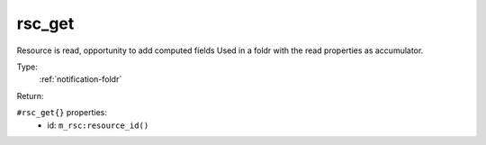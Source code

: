 .. _rsc_get:

rsc_get
^^^^^^^

Resource is read, opportunity to add computed fields 
Used in a foldr with the read properties as accumulator. 


Type: 
    :ref:`notification-foldr`

Return: 
    

``#rsc_get{}`` properties:
    - id: ``m_rsc:resource_id()``
